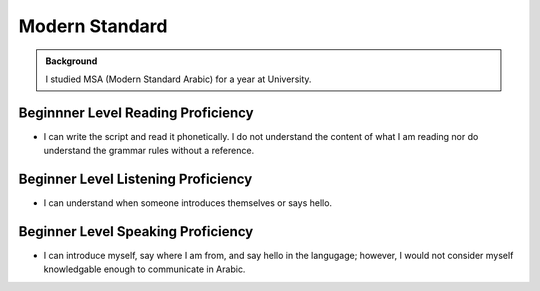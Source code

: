 ==========================
Modern Standard
==========================

.. admonition:: Background

    I studied MSA (Modern Standard Arabic) for a year at University. 

Beginnner Level Reading Proficiency
---------------------------------------

* I can write the script and read it phonetically.  I do not understand the content of what I am reading nor do understand the grammar rules without a reference. 

Beginner Level Listening Proficiency
-------------------------------------

* I can understand when someone introduces themselves or says hello.  


Beginner Level Speaking Proficiency
-------------------------------------

* I can introduce myself, say where I am from, and say hello in the langugage; however, I would not consider myself knowledgable enough to communicate in Arabic.  